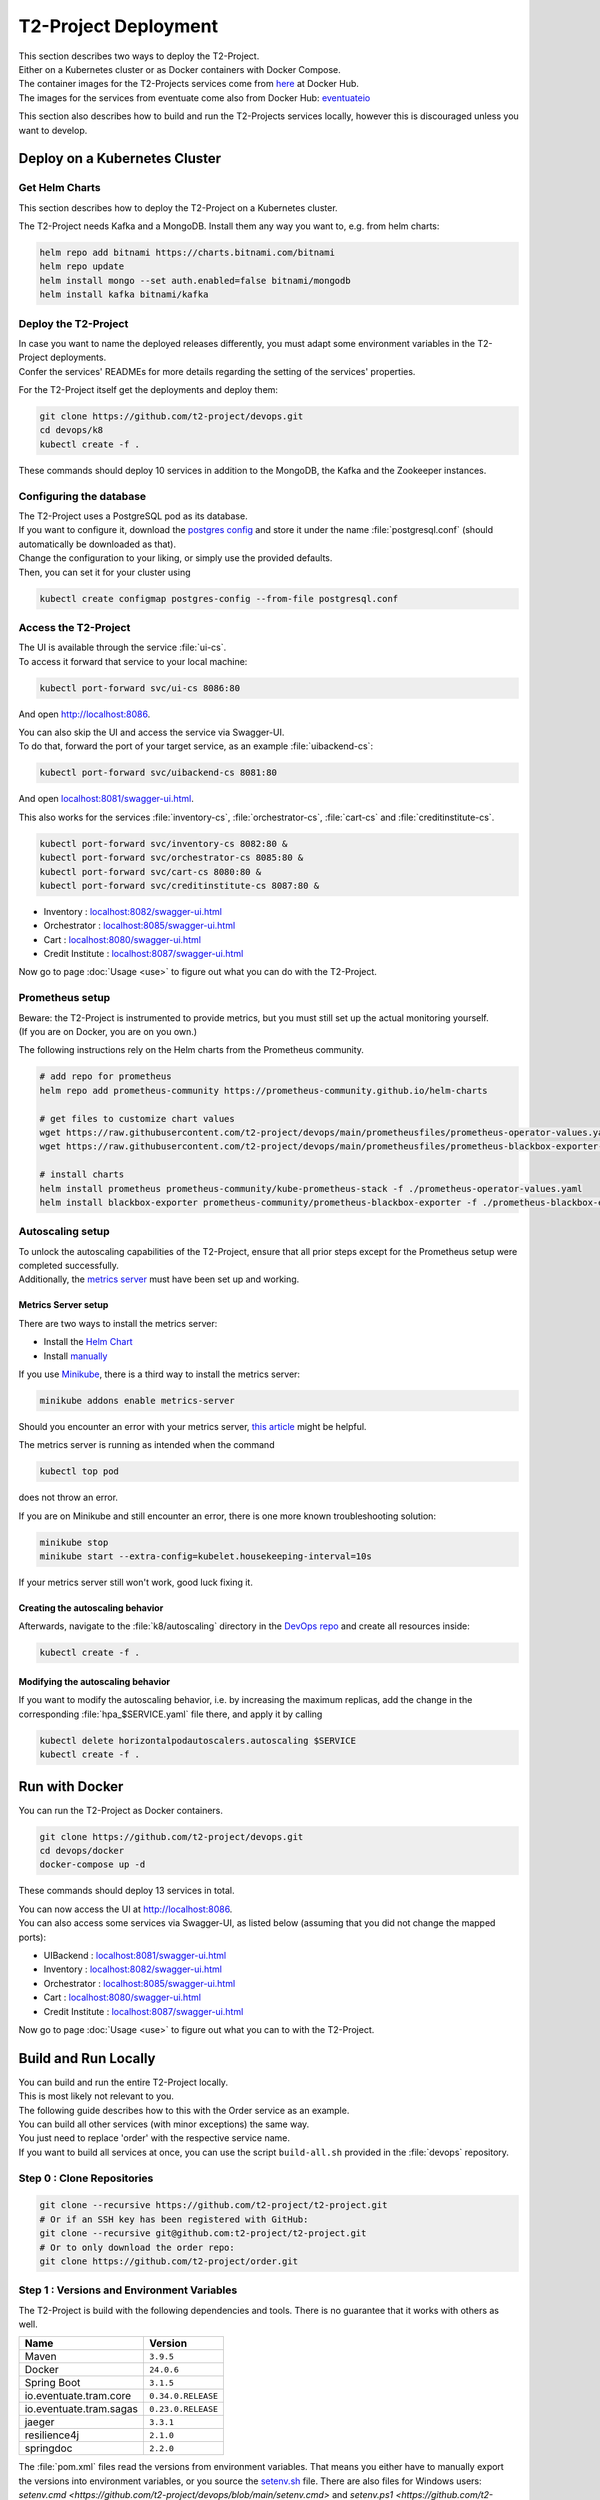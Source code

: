 ======================
T2-Project Deployment
======================

| This section describes two ways to deploy the T2-Project.
| Either on a Kubernetes cluster or as Docker containers with Docker Compose.
| The container images for the T2-Projects services come from `here <https://hub.docker.com/r/t2project>`__ at Docker Hub.
| The images for the services from eventuate come also from Docker Hub: `eventuateio <https://hub.docker.com/u/eventuateio>`__

This section also describes how to build and run the T2-Projects services locally, however this is discouraged unless you want to develop.

Deploy on a Kubernetes Cluster
========================================

Get Helm Charts
---------------

This section describes how to deploy the T2-Project on a Kubernetes cluster.

The T2-Project needs Kafka and a MongoDB. Install them any way you want to, e.g. from helm charts:

.. code-block:: shell

   helm repo add bitnami https://charts.bitnami.com/bitnami
   helm repo update
   helm install mongo --set auth.enabled=false bitnami/mongodb
   helm install kafka bitnami/kafka


Deploy the T2-Project
---------------------

| In case you want to name the deployed releases differently, you must adapt some environment variables in the T2-Project deployments.
| Confer the services' READMEs for more details regarding the setting of the services' properties.

For the T2-Project itself get the deployments and deploy them:

.. code-block:: shell

   git clone https://github.com/t2-project/devops.git
   cd devops/k8
   kubectl create -f .

These commands should deploy 10 services in addition to the MongoDB, the Kafka and the Zookeeper instances.

Configuring the database
------------------------

| The T2-Project uses a PostgreSQL pod as its database.
| If you want to configure it, download the `postgres config <https://raw.githubusercontent.com/t2-project/devops/main/k8/postgresql.conf>`__ and store it under the name :file:`postgresql.conf` (should automatically be downloaded as that).
| Change the configuration to your liking, or simply use the provided defaults.
| Then, you can set it for your cluster using

.. code-block:: shell

   kubectl create configmap postgres-config --from-file postgresql.conf


Access the T2-Project
---------------------

| The UI is available through the service :file:`ui-cs`.
| To access it forward that service to your local machine:

.. code-block:: shell

   kubectl port-forward svc/ui-cs 8086:80

And open `<http://localhost:8086>`__.

| You can also skip the UI and access the service via Swagger-UI.
| To do that, forward the port of your target service, as an example :file:`uibackend-cs`:

.. code-block:: shell

   kubectl port-forward svc/uibackend-cs 8081:80

And open `<localhost:8081/swagger-ui.html>`__.

This also works for the services :file:`inventory-cs`, :file:`orchestrator-cs`, :file:`cart-cs` and :file:`creditinstitute-cs`.

.. code-block:: shell

   kubectl port-forward svc/inventory-cs 8082:80 &
   kubectl port-forward svc/orchestrator-cs 8085:80 &
   kubectl port-forward svc/cart-cs 8080:80 &
   kubectl port-forward svc/creditinstitute-cs 8087:80 &

*  Inventory : `<localhost:8082/swagger-ui.html>`__
*  Orchestrator : `<localhost:8085/swagger-ui.html>`__
*  Cart : `<localhost:8080/swagger-ui.html>`__
*  Credit Institute : `<localhost:8087/swagger-ui.html>`__

Now go to page :doc:`Usage <use>` to figure out what you can do with the T2-Project.


Prometheus setup
-----------------

| Beware: the T2-Project is instrumented to provide metrics, but you must still set up the actual monitoring yourself.
| (If you are on Docker, you are on you own.)

The following instructions rely on the Helm charts from the Prometheus community.

.. code-block:: shell

   # add repo for prometheus
   helm repo add prometheus-community https://prometheus-community.github.io/helm-charts

   # get files to customize chart values
   wget https://raw.githubusercontent.com/t2-project/devops/main/prometheusfiles/prometheus-operator-values.yaml
   wget https://raw.githubusercontent.com/t2-project/devops/main/prometheusfiles/prometheus-blackbox-exporter-values.yaml

   # install charts
   helm install prometheus prometheus-community/kube-prometheus-stack -f ./prometheus-operator-values.yaml
   helm install blackbox-exporter prometheus-community/prometheus-blackbox-exporter -f ./prometheus-blackbox-exporter-values.yaml


Autoscaling setup
-----------------

| To unlock the autoscaling capabilities of the T2-Project, ensure that all prior steps except for the Prometheus setup were completed successfully.
| Additionally, the `metrics server <https://github.com/kubernetes-sigs/metrics-server>`__ must have been set up and working.


Metrics Server setup
~~~~~~~~~~~~~~~~~~~~

There are two ways to install the metrics server:

* Install the `Helm Chart <https://artifacthub.io/packages/helm/metrics-server/metrics-server>`__
* Install `manually <https://github.com/kubernetes-sigs/metrics-server#installation>`__

If you use `Minikube <https://minikube.sigs.k8s.io/docs/>`__, there is a third way to install the metrics server:

.. code-block:: shell

   minikube addons enable metrics-server

Should you encounter an error with your metrics server, `this article <https://www.linuxsysadmins.com/service-unavailable-kubernetes-metrics/>`__ might be helpful.

The metrics server is running as intended when the command

.. code-block:: shell

   kubectl top pod

does not throw an error.

If you are on Minikube and still encounter an error, there is one more known troubleshooting solution:

.. code-block:: shell

   minikube stop
   minikube start --extra-config=kubelet.housekeeping-interval=10s

If your metrics server still won't work, good luck fixing it.


Creating the autoscaling behavior
~~~~~~~~~~~~~~~~~~~~~~~~~~~~~~~~~

Afterwards, navigate to the :file:`k8/autoscaling` directory in the `DevOps repo <https://github.com/t2-project/devops>`__ and create all resources inside:

.. code-block:: shell

   kubectl create -f .


Modifying the autoscaling behavior
~~~~~~~~~~~~~~~~~~~~~~~~~~~~~~~~~~

If you want to modify the autoscaling behavior, i.e. by increasing the maximum replicas, add the change in the corresponding :file:`hpa_$SERVICE.yaml` file there, and apply it by calling

.. code-block:: shell

   kubectl delete horizontalpodautoscalers.autoscaling $SERVICE
   kubectl create -f .


Run with Docker
===============

You can run the T2-Project as Docker containers.

.. code-block:: shell

   git clone https://github.com/t2-project/devops.git
   cd devops/docker
   docker-compose up -d

These commands should deploy 13 services in total.

| You can now access the UI at `<http://localhost:8086>`__.
| You can also access some services via Swagger-UI, as listed below (assuming that you did not change the mapped ports):

*  UIBackend : `<localhost:8081/swagger-ui.html>`__
*  Inventory : `<localhost:8082/swagger-ui.html>`__
*  Orchestrator : `<localhost:8085/swagger-ui.html>`__
*  Cart : `<localhost:8080/swagger-ui.html>`__
*  Credit Institute : `<localhost:8087/swagger-ui.html>`__

Now go to page :doc:`Usage <use>` to figure out what you can to with the T2-Project.

Build and Run Locally
=====================

| You can build and run the entire T2-Project locally.
| This is most likely not relevant to you.

| The following guide describes how to this with the Order service as an example.
| You can build all other services (with minor exceptions) the same way.
| You just need to replace 'order' with the respective service name.

| If you want to build all services at once, you can use the script ``build-all.sh`` provided in the :file:`devops` repository.

Step 0 : Clone Repositories
----------------------------------------------------

.. code-block:: shell

   git clone --recursive https://github.com/t2-project/t2-project.git
   # Or if an SSH key has been registered with GitHub:
   git clone --recursive git@github.com:t2-project/t2-project.git
   # Or to only download the order repo:
   git clone https://github.com/t2-project/order.git


Step 1 : Versions and Environment Variables
----------------------------------------------------

The T2-Project is build with the following dependencies and tools. 
There is no guarantee that it works with others as well. 

======================= ==========================
Name                    Version
======================= ==========================
Maven                   ``3.9.5``
Docker                  ``24.0.6``
Spring Boot             ``3.1.5``
io.eventuate.tram.core  ``0.34.0.RELEASE``
io.eventuate.tram.sagas ``0.23.0.RELEASE``
jaeger                  ``3.3.1``
resilience4j            ``2.1.0``
springdoc               ``2.2.0``
======================= ==========================

The :file:`pom.xml` files read the versions from environment variables.
That means you either have to manually export the versions into environment variables, or you source the `setenv.sh <https://github.com/t2-project/devops/blob/main/setenv.sh>`__ file. There are also files for Windows users: `setenv.cmd <https://github.com/t2-project/devops/blob/main/setenv.cmd>` and `setenv.ps1 <https://github.com/t2-project/devops/blob/main/setenv.ps1>`.

.. code-block:: shell

   wget https://raw.githubusercontent.com/t2-project/devops/main/setenv.sh
   . ./setenv.sh


Step 2 : Set Application properties
----------------------------------------

Set the `application properties <https://github.com/t2-project/order/tree/main/src/main/resources>`__.
They are located at :file:`./src/main/resources/`
You want to consult the service's README on the meaning of the properties.

Step 3 : Build Local Dependencies
------------------------------------------

Most services of the T2-Project depend on `common <https://github.com/t2-project/common>`__, thus you need to install that first:

.. code-block:: shell

   git clone https://github.com/t2-project/common.git
   cd common/
   ./mvnw clean install

Step 2.1 : Exceptions for Service E2E Test
~~~~~~~~~~~~~~~~~~~~~~~~~~~~~~~~~~~~~~~~~~

The E2E Test also depends on the saga participants *inventory*, *payment* and *order*.

You must build and install them to your local maven repository as well.

.. code-block:: shell

   git clone https://github.com/t2-project/payment.git
   cd payment/
   ./mvnw clean install
   ./mvnw install:install-file -Dfile=./target/payment-0.0.1-SNAPSHOT.jar.original

.. code-block:: shell

   git clone https://github.com/t2-project/inventory.git
   cd inventory/
   ./mvnw clean install
   ./mvnw install:install-file -Dfile=./target/inventory-0.0.1-SNAPSHOT.jar.original

.. code-block:: shell

   git clone https://github.com/t2-project/order.git
   cd order/
   ./mvnw clean install
   ./mvnw install:install-file -Dfile=./target/order-0.0.1-SNAPSHOT.jar.original


Step 4 : Build and Run
----------------------

Now you can build and run the order service.

.. code-block:: shell

   cd order/
   ./mvnw spring-boot:run

Or like this, in case you want to supply specific application properties (remember to use the path to *your* properties file).

.. code-block:: shell

   cd order/
   ./mvnw clean install
   java -jar -Dspring.config.location=./src/main/resources/application.local.properties ./target/order-0.0.1-SNAPSHOT.jar

Of course, you can also use own profiles like e.g. *local* (:file:`./src/main/resources/application-local.yml` is used automatically, if created):

.. code-block:: shell

   cd order/
   ./mvnw clean install
   java -jar -Dspring.profiles.active=local ./target/order-0.0.1-SNAPSHOT.jar


Step 5 : Build Docker Image
---------------------------

Each service repository contains a Dockerfile to build an image of that service.


Run with Test Service
=======================

The *Test* service intercepts request from the *UI Backend* to the *Orchestrator* and also snatches the requests from the *Payment* service to the *Credit Institute* and answers them in the *Credit Institute's* stead.
The setup is depicted below.
With this setup, the *Test* service knows the supposed outcome of all requests and can assert that the databases are in the correct state, after a saga instance finished.

For more details, see the `Test Service's README <https://github.com/t2-project/e2e-tests>`__.

.. image:: figs/component_test.jpg

Step by Step
------------

#. Run the E2E Test Service
#. Configure the UI Backend and the Payment Service
#. Generate load
#. Look at the logs

Step 1 : Run E2E Test Service
-----------------------------

Run the `E2E Test Service <https://github.com/t2-project/e2e-tests>`__.
If you are on a Kubernetes cluster, you may apply the deployment from the folder :file:`testsetup/` in the :file:`devops` repository.

.. code-block:: shell

   kubectl apply -f testsetup/e2etest.yaml

Step 2 : Configure the UI Backend and the Payment Service
---------------------------------------------------------

Configure the *UI Backend* such that it sends confirmed orders to the *Test* service and configure the *Payment* service to send the payment requests to the *Test* service.

For Kubernetes
~~~~~~~~~~~~~~

In the UI Backend Deployment (:file:`uibackend.yml`):

.. code-block:: yaml

   - name: T2_ORCHESTRATOR_URL
     value: http://<e2e-test-host>/test/

In the Payment Deployment (:file:`payment.yml`):
   
.. code-block:: yaml

   - name: T2_PAYMENT_PROVIDER_DUMMY_URL
     value: http://<e2e-test-host>/fakepay

In both cases replace :file:`<e2e-test-host>` with the location of the Test Service.

Or use the deployment in the folder `testsetup <https://github.com/t2-project/devops/tree/main/testsetup>`__ because there the environment variables are already set as described above. 

Step 3 : Generate Load
-----------------------------

Refer to the following section for information on how to create a load.
There must be some request or else there is nothing to test.
The *Test* service does not generate load by itself.

Step 4 : Look at the Logs
-----------------------------

The test results are printed to the logs.
This might change but for now it is the easiest solution.


For Kubernetes
~~~~~~~~~~~~~~

.. code-block:: shell

   kubectl logs <e2etest-pod>

Interpret Output
~~~~~~~~~~~~~~~~

A test report contains these information:

*  **Expected Saga Status** : If it is :file:`FAILURE` then the saga instance supposed to have rolled back, other wise it should have run to completion.
*  **Saga Id** : Id of the Saga instance in the Saga instance DB. Used to look the Saga instance up.
*  **Correlation Id** : Id used by the test service to correlate saga request to the Orchestrator with payment request from the Payment Service.
*  **Order**, **Inventory**, **Saga Instance** : Displays the test result for the Order and Inventory service and the Saga instance.


Report for rest that found every thing correct:

.. code-block:: text

   Test Report:
       Expected Saga Status: FAILURE
       Saga Id: 000001796a7b7be5-7aef648a26a50000 Correlation Id: B42A90324D7639C1BCCC7A5E60080504
        Order: correct
        Inventory: correct
        Saga Instance: correct

Report for test that found that some entries in the inventory database were not deleted correctly:

.. code-block:: text

   Test Report:
       Expected Saga Status: SUCCESS
       Saga Id: 000001796a7b7bde-7aef648a26a50000 Correlation Id: A79799BA296DF9035A11D1FF553D1AD2
        Order: correct
        Inventory : reservations for sessionId A79799BA296DF9035A11D1FF553D1AD2 not deleted. ==> expected: <false> but was: <true>
        Saga Instance: correct
